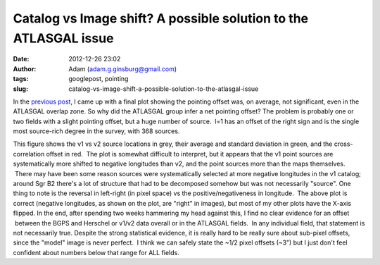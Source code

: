 Catalog vs Image shift?  A possible solution to the ATLASGAL issue
##################################################################
:date: 2012-12-26 23:02
:author: Adam (adam.g.ginsburg@gmail.com)
:tags: googlepost, pointing
:slug: catalog-vs-image-shift-a-possible-solution-to-the-atlasgal-issue

In the `previous post`_, I came up with a final plot showing the
pointing offset was, on average, not significant, even in the ATLASGAL
overlap zone.
So why did the ATLASGAL group infer a net pointing offset?
The problem is probably one or two fields with a slight pointing offset,
but a huge number of source.  l=1 has an offset of the right sign and is
the single most source-rich degree in the survey, with 368 sources.

.. image:: http://2.bp.blogspot.com/-ONF7C_v8rNk/UNpmXIEe6HI/AAAAAAAAHUI/kdf3pmUKyE0/s320/l001_catalog_image_compare.png

This figure shows the v1 vs v2 source locations in grey, their average
and standard deviation in green, and the cross-correlation offset in
red.  The plot is somewhat difficult to interpret, but it appears that
the v1 point sources are systematically more shifted to negative
longitudes than v2, and the point sources more than the maps themselves.
 There may have been some reason sources were systematically selected at
more negative longitudes in the v1 catalog; around Sgr B2 there's a lot
of structure that had to be decomposed somehow but was not necessarily
"source".
One thing to note is the reversal in left-right (in pixel space) vs the
positive/negativeness in longitude.  The above plot is correct (negative
longitudes, as shown on the plot, are "right" in images), but most of my
other plots have the X-axis flipped.
In the end, after spending two weeks hammering my head against this, I
find no clear evidence for an offset  between the BGPS and Herschel or
v1/v2 data overall or in the ATLASGAL fields.  In any individual field,
that statement is not necessarily true.
Despite the strong statistical evidence, it is really hard to be really
sure about sub-pixel offsets, since the "model" image is never perfect.
 I think we can safely state the ~1/2 pixel offsets (~3") but I just
don't feel confident about numbers below that range for ALL fields.

.. _previous post: http://bolocam.blogspot.com/2012/12/pointing-cross-correlation-yet-again.html
.. _|image1|: http://2.bp.blogspot.com/-ONF7C_v8rNk/UNpmXIEe6HI/AAAAAAAAHUI/kdf3pmUKyE0/s1600/l001_catalog_image_compare.png

